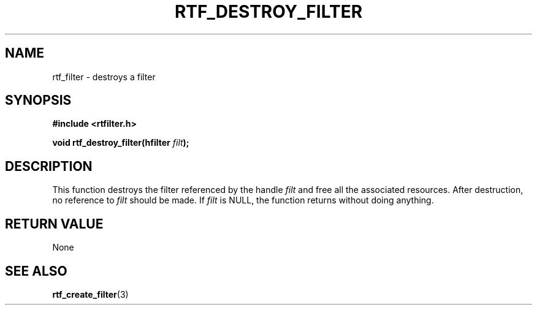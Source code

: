 .\"Copyright 2010 (c) EPFL
.TH RTF_DESTROY_FILTER 3 2010 "EPFL" "rtfilter library"
.SH NAME
rtf_filter - destroys a filter
.SH SYNOPSIS
.LP
.B #include <rtfilter.h>
.sp
.BI "void rtf_destroy_filter(hfilter " filt ");"
.br
.SH DESCRIPTION
This function destroys the filter referenced by the handle \fIfilt\fP and
free all the associated resources. After destruction, no reference to
\fIfilt\fP should be made. If \fIfilt\fP is NULL, the function returns
without doing anything.
.SH "RETURN VALUE"
.LP
None
.SH "SEE ALSO"
.BR rtf_create_filter (3)

